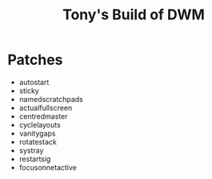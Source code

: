 #+title: Tony's Build of DWM

* Patches
- autostart
- sticky
- namedscratchpads
- actualfullscreen
- centredmaster
- cyclelayouts
- vanitygaps
- rotatestack
- systray
- restartsig
- focusonnetactive
